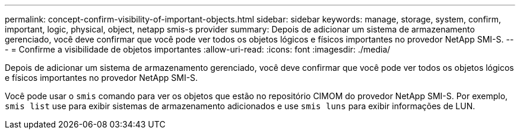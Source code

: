 ---
permalink: concept-confirm-visibility-of-important-objects.html 
sidebar: sidebar 
keywords: manage, storage, system, confirm, important, logic, physical, object, netapp smis-s provider 
summary: Depois de adicionar um sistema de armazenamento gerenciado, você deve confirmar que você pode ver todos os objetos lógicos e físicos importantes no provedor NetApp SMI-S. 
---
= Confirme a visibilidade de objetos importantes
:allow-uri-read: 
:icons: font
:imagesdir: ./media/


[role="lead"]
Depois de adicionar um sistema de armazenamento gerenciado, você deve confirmar que você pode ver todos os objetos lógicos e físicos importantes no provedor NetApp SMI-S.

Você pode usar o `smis` comando para ver os objetos que estão no repositório CIMOM do provedor NetApp SMI-S. Por exemplo, `smis list` use para exibir sistemas de armazenamento adicionados e use `smis luns` para exibir informações de LUN.
